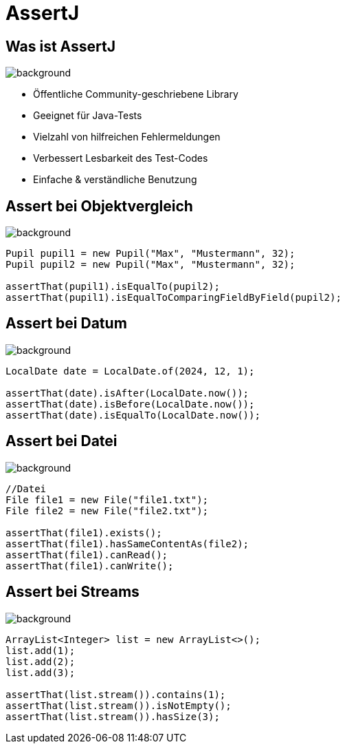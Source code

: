 = AssertJ

:title-slide-background-image: back.jpg
:source-language: java
:source-highlighter: coderay

== Was ist AssertJ

image::back.jpg[background, size=cover]
* Öffentliche Community-geschriebene Library
* Geeignet für Java-Tests
* Vielzahl von hilfreichen Fehlermeldungen
* Verbessert Lesbarkeit des Test-Codes
* Einfache & verständliche Benutzung

== Assert bei Objektvergleich

image::back.jpg[background, size=cover]

[source,java]
----
Pupil pupil1 = new Pupil("Max", "Mustermann", 32);
Pupil pupil2 = new Pupil("Max", "Mustermann", 32);

assertThat(pupil1).isEqualTo(pupil2);
assertThat(pupil1).isEqualToComparingFieldByField(pupil2);
----

== Assert bei Datum

image::back.jpg[background, size=cover]

[source,java]
----
LocalDate date = LocalDate.of(2024, 12, 1);

assertThat(date).isAfter(LocalDate.now());
assertThat(date).isBefore(LocalDate.now());
assertThat(date).isEqualTo(LocalDate.now());
----

== Assert bei Datei

image::back.jpg[background, size=cover]

[source,java]
----
//Datei
File file1 = new File("file1.txt");
File file2 = new File("file2.txt");

assertThat(file1).exists();
assertThat(file1).hasSameContentAs(file2);
assertThat(file1).canRead();
assertThat(file1).canWrite();
----

== Assert bei Streams

image::back.jpg[background, size=cover]

[source,java]
----
ArrayList<Integer> list = new ArrayList<>();
list.add(1);
list.add(2);
list.add(3);

assertThat(list.stream()).contains(1);
assertThat(list.stream()).isNotEmpty();
assertThat(list.stream()).hasSize(3);
----